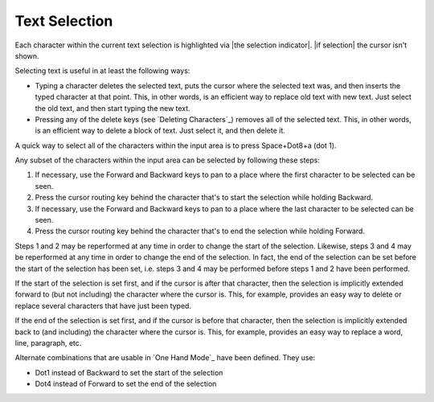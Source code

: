Text Selection
--------------

Each character within the current text selection is highlighted via
|the selection indicator|. |if selection| the cursor isn't shown.

Selecting text is useful in at least the following ways:

* Typing a character deletes the selected text, puts the cursor where
  the selected text was, and then inserts the typed character at that point.
  This, in other words, is an efficient way to replace old text with new text.
  Just select the old text, and then start typing the new text.

* Pressing any of the delete keys (see `Deleting Characters`_) removes all of
  the selected text. This, in other words, is an efficient way to delete a
  block of text. Just select it, and then delete it.

A quick way to select all of the characters within the input area is to press
Space+Dot8+a (dot 1).

Any subset of the characters within the input area can be selected by following
these steps:

1) If necessary, use the Forward and Backward keys to pan to a place where the
   first character to be selected can be seen.

2) Press the cursor routing key behind the character
   that's to start the selection while holding Backward.

3) If necessary, use the Forward and Backward keys to pan to a place where the
   last character to be selected can be seen.

4) Press the cursor routing key behind the character
   that's to end the selection while holding Forward.

Steps 1 and 2 may be reperformed at any time in order to change the start of
the selection. Likewise, steps 3 and 4 may be reperformed at any time in order
to change the end of the selection. In fact, the end of the selection can be
set before the start of the selection has been set, i.e. steps 3 and 4 may be
performed before steps 1 and 2 have been performed.

If the start of the selection is set first, and if the cursor is after that
character, then the selection is implicitly extended forward to (but not
including) the character where the cursor is. This, for example, provides an
easy way to delete or replace several characters that have just been typed.

If the end of the selection is set first, and if the cursor is before that
character, then the selection is implicitly extended back to (and including)
the character where the cursor is. This, for example, provides an easy way to
replace a word, line, paragraph, etc.

Alternate combinations that are usable in `One Hand Mode`_ have been defined.
They use:

* Dot1 instead of Backward to set the start of the selection
* Dot4 instead of Forward to set the end of the selection

